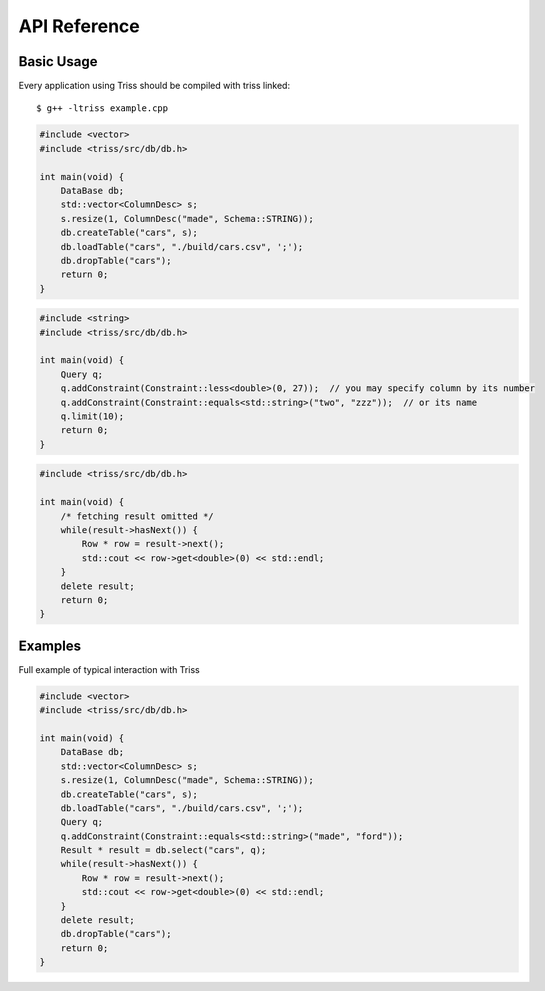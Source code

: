 ===========
API Reference
===========

Basic Usage
=============

Every application using Triss should be compiled with triss linked::

    $ g++ -ltriss example.cpp


.. cpp:class:: DataBase

    Central object to any application using Triss. Used to manage tables and query them.

.. cpp:function:: DataBase::DataBase()

    Argument-less constructor.

.. cpp:function:: void DataBase::createTable(std::string name, std::vector<ColumnDesc> &columns)

    Creates Table of given *name*, with given *schema*.

    :param name: table name
    :param columns: vector of ColumnDesc objects describing Table Schema

.. cpp:function:: void DataBase::loadTable(std::string name, std::string file, char delim = ',', char esc = '\\')

    Loads Table named *name* from CSV *file*. DataBase must be created first with call to *createTable*

    :param name: table name
    :param file: path to file containing data
    :param delim: file's columns delimiter
    :param esc: file's escape character

.. cpp:function:: void DataBase::dropTable(std::string name)

    Drops in-memory Table with *name*, erases assosiated file.

    :param name: table name

.. code-block:: guess

    #include <vector>
    #include <triss/src/db/db.h>

    int main(void) {
        DataBase db;
        std::vector<ColumnDesc> s;
        s.resize(1, ColumnDesc("made", Schema::STRING));
        db.createTable("cars", s);
        db.loadTable("cars", "./build/cars.csv", ';');
        db.dropTable("cars");
        return 0;
    }

.. cpp:function:: Result * DataBase::select(std::string name, Query &q)

    Selects items from table with *name* matching query *q*

    :param name: name of table to query
    :param q: Query object with constraints
    :rtype: pointer to Result object with items matching q

.. cpp:class:: ColumnDesc

    Simple container for description of single Table column.

.. cpp:function:: ColumnDesc::ColumnDesc(const std::string& n, Schema::DataType t)

    Creates ColumnDesc object with column name *n* of type *t*

    :param n: column name
    :param t: column type

    Currently supported types include:

    * Schema::NUMERICAL - any numerical castable to double
    * Schema::STRING - string of arbitrary length
    * Schema::NUMERICAL_LIST - unbounded list of numericals
    * Schema::STRING_LIST - unbounded list of strgins

.. cpp:class:: Query

    Simple container for column constraints

.. cpp:function:: Query::Query()

    Argument-less constructor, use addConstraint method to populate with constraints

.. cpp:function:: Query::addConstraint(Constraint* constraint)

    Ads Constraint *constraint* to Query

    :param constraint: pointer to Constraint object created by one of predefined static methods

    Available constraints (taking column number or name) include:

    * Constraint::equals<T>
    * Constraint::contains<T>
    * Constraint::greaterOrEqual<T>
    * Constraint::greater<T>
    * Constraint::less<T>
    * Constraint::lessOrEqual<T>
    * Constraint::notEqual<T>
    * Constraint::notContains<T>

.. cpp:function:: void Query::limit(unsigned int limit)

    Restricts number of items returned by query to *limit*

    :param limit: maximum number of items returned from table

.. code-block:: guess

    #include <string>
    #include <triss/src/db/db.h>

    int main(void) {
        Query q;
        q.addConstraint(Constraint::less<double>(0, 27));  // you may specify column by its number
        q.addConstraint(Constraint::equals<std::string>("two", "zzz"));  // or its name
        q.limit(10);
        return 0;
    }

.. cpp:class:: Result

    Container for items returned from Table

.. cpp:function:: bool Result::hasNext()

    True if not all items fetched yet. Most often used as loop termination condition.

.. cpp:function:: Row * Result::next()

    Returns pointer to next unfetched *Row* object

.. cpp:function:: std::list<Row*> * Result::fetchAll()

    Returns list of pointers to *Row* objects (no metter how many Rows were fetched before using next method, all items will be returned)

.. cpp:class:: Row

    Single Table row

.. cpp:function:: T& Row::get(int i) const

    Returns value in column numbered *i* from row

    :param i: column index

.. code-block:: guess

    #include <triss/src/db/db.h>

    int main(void) {
        /* fetching result omitted */
        while(result->hasNext()) {
            Row * row = result->next();
            std::cout << row->get<double>(0) << std::endl;
        }
        delete result;
        return 0;
    }

Examples
=============

Full example of typical interaction with Triss

.. code-block:: guess

    #include <vector>
    #include <triss/src/db/db.h>

    int main(void) {
        DataBase db;
        std::vector<ColumnDesc> s;
        s.resize(1, ColumnDesc("made", Schema::STRING));
        db.createTable("cars", s);
        db.loadTable("cars", "./build/cars.csv", ';');
        Query q;
        q.addConstraint(Constraint::equals<std::string>("made", "ford"));
        Result * result = db.select("cars", q);        
        while(result->hasNext()) {
            Row * row = result->next();
            std::cout << row->get<double>(0) << std::endl;
        }
        delete result;
        db.dropTable("cars");
        return 0;
    }


